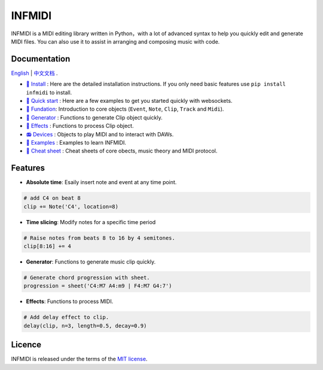 INFMIDI
=======

.. image:: https://img.shields.io/badge/License-MIT-yellow.svg
    :target: https://opensource.org/licenses/MIT
    :alt: License: MIT

.. image:: https://img.shields.io/badge/pypi-0.1.0-blue
    :target: https://pypi.org/project/infmidi/0.1.0

.. image:: https://readthedocs.org/projects/infmidi/badge/?version=latest
    :target: https://infmidi.readthedocs.io/en/latest/?badge=latest
    :alt: Documentation Status


INFMIDI is a MIDI editing library written in Python，with a lot of advanced syntax to help you quickly edit and generate MIDI files. You can also use it to assist in arranging and composing music with code.

Documentation
-------------
`English <https://infmidi.readthedocs.io/en/latest/>`_  | `中文文档 <https://infmidi.readthedocs.io/zh/latest/>`_ .

- `🔌 Install <https://infmidi.readthedocs.io/zh/latest/start/install.html>`_ : Here are the detailed installation instructions. If you only need basic features use ``pip install infmidi`` to install.
- `🚀 Quick start <https://infmidi.readthedocs.io/zh/latest/start/quickstart.html>`_ : Here are a few examples to get you started quickly with websockets.
- `🎹 Fundation <https://infmidi.readthedocs.io/zh/latest/start/core/index>`_: Introduction to core objects (``Event``, ``Note``, ``Clip``, ``Track`` and ``Midi``).
- `🎸 Generator <https://infmidi.readthedocs.io/zh/latest/start/generator/index>`_ : Functions to generate Clip object quickly.
- `🎨 Effects <https://infmidi.readthedocs.io/zh/latest/start/effects/index>`_ : Functions to process Clip object.
- `📻 Devices <https://infmidi.readthedocs.io/zh/latest/start/devices/index>`_ :  Objects to play MIDI and to interact with DAWs.
- `🎼 Examples <https://infmidi.readthedocs.io/zh/latest/start/examples/index>`_ : Examples to learn INFMIDI.
- `📑 Cheat sheet <https://infmidi.readthedocs.io/zh/latest/start/cheat>`_ : Cheat sheets of core obects, music theory and MIDI protocol.


Features
--------

- **Absolute time**: Esaily insert note and event at any time point.

.. code:: python
    
    # add C4 on beat 8
    clip += Note('C4', location=8)


- **Time slicing**: Modify notes for a specific time period

.. code:: python
    
    # Raise notes from beats 8 to 16 by 4 semitones.
    clip[8:16] += 4

- **Generator**: Functions to generate music clip quickly.

.. code:: python

    # Generate chord progression with sheet.
    progression = sheet('C4:M7 A4:m9 | F4:M7 G4:7')

- **Effects**: Functions to process MIDI.

.. code:: python

    # Add delay effect to clip.
    delay(clip, n=3, length=0.5, decay=0.9)


Licence
-------
INFMIDI is released under the terms of the `MIT license
<http://en.wikipedia.org/wiki/MIT_License>`_.
